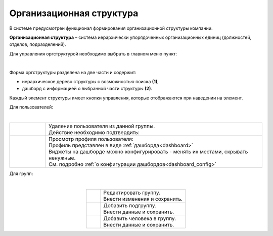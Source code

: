 Организационная структура
===========================

В системе предусмотрен функционал формирования организационной структуры компании. 

**Организационная структура** – система иерархически упорядоченных организационных единиц (должностей, отделов, подразделений). 

Для управления оргструктурой необходимо выбрать в главном меню пункт: 

.. image:: _static/org_structure/org_1.png
       :width: 600
       :align: center

|

Форма оргструктуры разделена на две части и содержит:

-	иерархическое дерево структуры с возможностью поиска **(1)**, 
-	дашборд с информацией о выбранной части структуры **(2)**. 

Каждый элемент структуры имеет кнопки управления, которые отображаются при наведении на элемент. 

Для пользователей:

.. image:: _static/org_structure/org_2.png
       :width: 400
       :align: center

|

.. list-table:: 
      :widths: 10 60
      :align: center

      * - 

          .. image:: _static/org_structure/org_3.png
                  :width: 30
                  :align: center

        - | Удаление пользователя из данной группы.
          | Действие необходимо подтвердить:

          .. image:: _static/org_structure/org_4.png
                  :width: 400
                  :align: center
      * - 

          .. image:: _static/org_structure/org_5.png
                  :width: 30
                  :align: center

        - | Просмотр профиля пользователя:

          .. image:: _static/org_structure/org_6.png
                  :width: 400
                  :align: center

          | Профиль представлен в виде :ref:`дашборда<dashboard>`
          | Виджеты на дашборде можно конфигурировать - менять их местами, скрывать ненужные. 
          | См. подробно :ref:`о конфигурации дашбордов<dashboard_config>`

Для групп:

.. image:: _static/org_structure/org_7.png
       :width: 400
       :align: center

|

.. list-table:: 
      :widths: 10 60
      :align: center

      * - 

          .. image:: _static/org_structure/org_8.png
                  :width: 30
                  :align: center

        - | Редактировать группу.
          | Внести изменения и сохранить. 

          .. image:: _static/org_structure/org_9.png
                  :width: 400
                  :align: center

      * - 

          .. image:: _static/org_structure/org_10.png
                  :width: 30
                  :align: center

        - | Добавить подгруппу.
          | Внести данные и сохранить. 

          .. image:: _static/org_structure/org_11.png
                  :width: 400
                  :align: center

      * - 

          .. image:: _static/org_structure/org_12.png
                  :width: 30
                  :align: center

        - | Добавить человека в группу.
          | Внести данные и сохранить. 

          .. image:: _static/org_structure/org_13.png
                  :width: 400
                  :align: center

